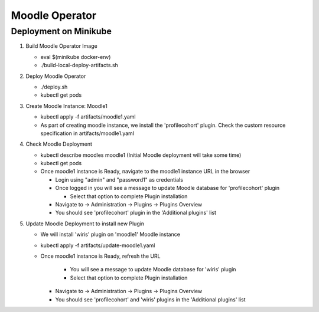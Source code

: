 ================
Moodle Operator
================

Deployment on Minikube
-----------------------

1) Build Moodle Operator Image 

   - eval $(minikube docker-env)

   - ./build-local-deploy-artifacts.sh

2) Deploy Moodle Operator

   - ./deploy.sh
   - kubectl get pods

3) Create Moodle Instance: Moodle1

   - kubectl apply -f artifacts/moodle1.yaml

   - As part of creating moodle instance, we install the 'profilecohort' plugin.
     Check the custom resource specification in artifacts/moodle1.yaml

4) Check Moodle Deployment

   - kubectl describe moodles moodle1 (Initial Moodle deployment will take some time)
   - kubectl get pods

   - Once moodle1 instance is Ready, navigate to the moodle1 instance URL in the browser

     - Login using "admin" and "password1" as credentials

     - Once logged in you will see a message to update Moodle database for 'profilecohort' plugin

       - Select that option to complete Plugin installation

     - Navigate to -> Administration -> Plugins -> Plugins Overview

     - You should see 'profilecohort' plugin in the 'Additional plugins' list

5) Update Moodle Deployment to install new Plugin

   - We will install 'wiris' plugin on 'moodle1' Moodle instance

   - kubectl apply -f artifacts/update-moodle1.yaml

   - Once moodle1 instance is Ready, refresh the URL

       - You will see a message to update Moodle database for 'wiris' plugin

       - Select that option to complete Plugin installation

     - Navigate to -> Administration -> Plugins -> Plugins Overview

     - You should see 'profilecohort' and 'wiris' plugins in the 'Additional plugins' list



